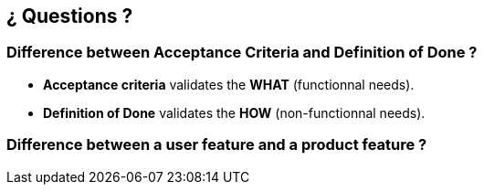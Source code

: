 == ¿ Questions ?


=== Difference between [.nobreak]#Acceptance Criteria# and [.nobreak]#Definition of Done# ?

[step=1]
--
* *Acceptance criteria* validates the *WHAT* (functionnal needs).
* *Definition of Done* validates the *HOW* (non-functionnal needs).
--

=== Difference between a [.nobreak]#user feature# and a [.nobreak]#product feature# ?

[step=1]
--
--
